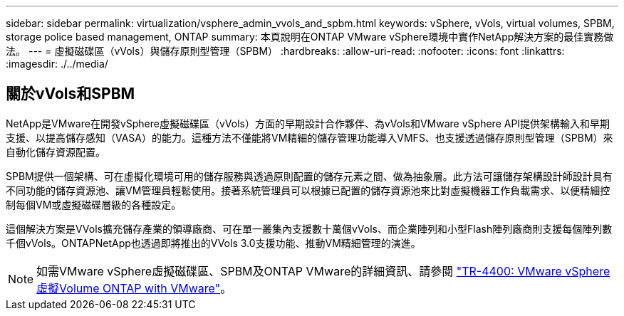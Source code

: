 ---
sidebar: sidebar 
permalink: virtualization/vsphere_admin_vvols_and_spbm.html 
keywords: vSphere, vVols, virtual volumes, SPBM, storage police based management, ONTAP 
summary: 本頁說明在ONTAP VMware vSphere環境中實作NetApp解決方案的最佳實務做法。 
---
= 虛擬磁碟區（vVols）與儲存原則型管理（SPBM）
:hardbreaks:
:allow-uri-read: 
:nofooter: 
:icons: font
:linkattrs: 
:imagesdir: ./../media/




== 關於vVols和SPBM

NetApp是VMware在開發vSphere虛擬磁碟區（vVols）方面的早期設計合作夥伴、為vVols和VMware vSphere API提供架構輸入和早期支援、以提高儲存感知（VASA）的能力。這種方法不僅能將VM精細的儲存管理功能導入VMFS、也支援透過儲存原則型管理（SPBM）來自動化儲存資源配置。

SPBM提供一個架構、可在虛擬化環境可用的儲存服務與透過原則配置的儲存元素之間、做為抽象層。此方法可讓儲存架構設計師設計具有不同功能的儲存資源池、讓VM管理員輕鬆使用。接著系統管理員可以根據已配置的儲存資源池來比對虛擬機器工作負載需求、以便精細控制每個VM或虛擬磁碟層級的各種設定。

這個解決方案是VVols擴充儲存產業的領導廠商、可在單一叢集內支援數十萬個vVols、而企業陣列和小型Flash陣列廠商則支援每個陣列數千個vVols。ONTAPNetApp也透過即將推出的VVols 3.0支援功能、推動VM精細管理的演進。


NOTE: 如需VMware vSphere虛擬磁碟區、SPBM及ONTAP VMware的詳細資訊、請參閱 https://www.netapp.com/pdf.html?item=/media/13555-tr4400.pdf["TR-4400: VMware vSphere虛擬Volume ONTAP with VMware"^]。
